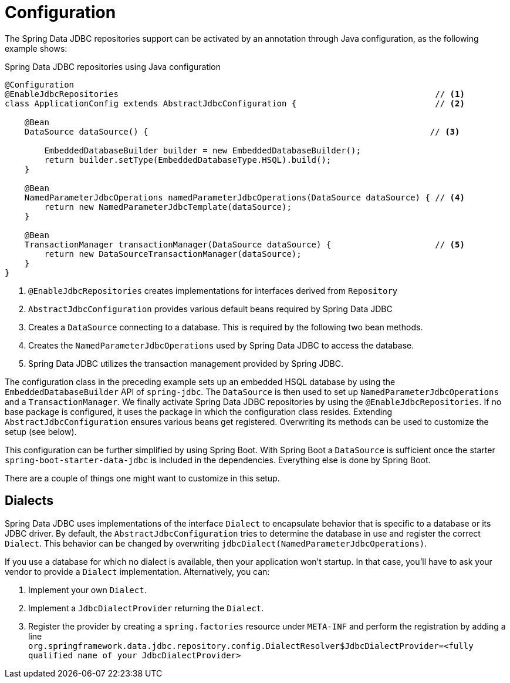 [[jdbc.java-config]]
= Configuration

The Spring Data JDBC repositories support can be activated by an annotation through Java configuration, as the following example shows:

.Spring Data JDBC repositories using Java configuration
[source,java]
----
@Configuration
@EnableJdbcRepositories                                                                // <1>
class ApplicationConfig extends AbstractJdbcConfiguration {                            // <2>

    @Bean
    DataSource dataSource() {                                                         // <3>

        EmbeddedDatabaseBuilder builder = new EmbeddedDatabaseBuilder();
        return builder.setType(EmbeddedDatabaseType.HSQL).build();
    }

    @Bean
    NamedParameterJdbcOperations namedParameterJdbcOperations(DataSource dataSource) { // <4>
        return new NamedParameterJdbcTemplate(dataSource);
    }

    @Bean
    TransactionManager transactionManager(DataSource dataSource) {                     // <5>
        return new DataSourceTransactionManager(dataSource);
    }
}
----
<1> `@EnableJdbcRepositories` creates implementations for interfaces derived from `Repository`
<2> `AbstractJdbcConfiguration` provides various default beans required by Spring Data JDBC
<3> Creates a `DataSource` connecting to a database.
This is required by the following two bean methods.
<4> Creates the `NamedParameterJdbcOperations` used by Spring Data JDBC to access the database.
<5> Spring Data JDBC utilizes the transaction management provided by Spring JDBC.

The configuration class in the preceding example sets up an embedded HSQL database by using the `EmbeddedDatabaseBuilder` API of `spring-jdbc`.
The `DataSource` is then used to set up `NamedParameterJdbcOperations` and a `TransactionManager`.
We finally activate Spring Data JDBC repositories by using the `@EnableJdbcRepositories`.
If no base package is configured, it uses the package in which the configuration class resides.
Extending `AbstractJdbcConfiguration` ensures various beans get registered.
Overwriting its methods can be used to customize the setup (see below).

This configuration can be further simplified by using Spring Boot.
With Spring Boot a `DataSource` is sufficient once the starter `spring-boot-starter-data-jdbc` is included in the dependencies.
Everything else is done by Spring Boot.

There are a couple of things one might want to customize in this setup.

[[jdbc.dialects]]
== Dialects

Spring Data JDBC uses implementations of the interface `Dialect` to encapsulate behavior that is specific to a database or its JDBC driver.
By default, the `AbstractJdbcConfiguration` tries to determine the database in use and register the correct `Dialect`.
This behavior can be changed by overwriting `jdbcDialect(NamedParameterJdbcOperations)`.

If you use a database for which no dialect is available, then your application won’t startup. In that case, you’ll have to ask your vendor to provide a `Dialect` implementation. Alternatively, you can:

1. Implement your own `Dialect`.
2. Implement a `JdbcDialectProvider` returning the `Dialect`.
3. Register the provider by creating a `spring.factories`  resource under `META-INF` and perform the registration by adding a line +
`org.springframework.data.jdbc.repository.config.DialectResolver$JdbcDialectProvider=<fully qualified name of your JdbcDialectProvider>`

